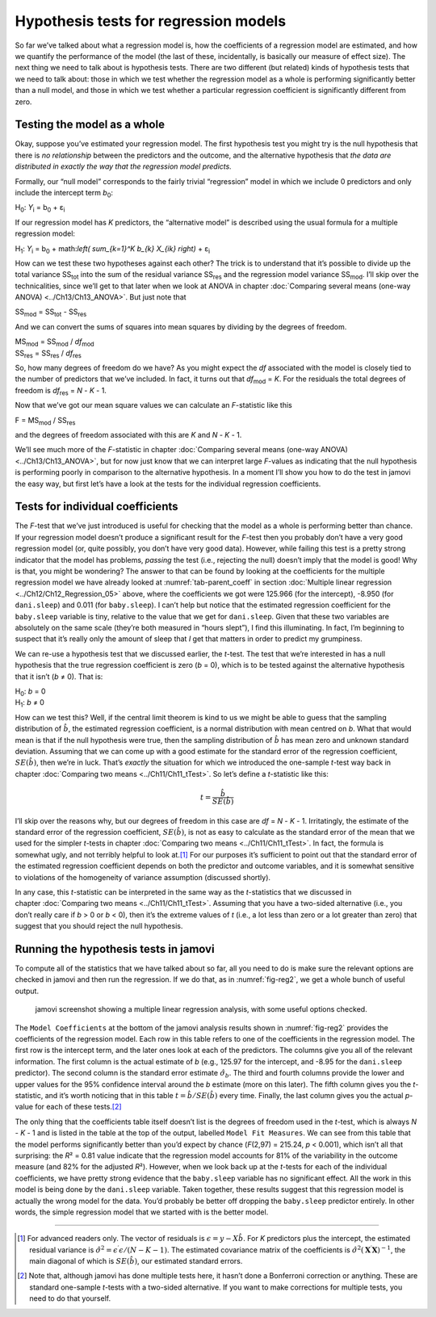 .. sectionauthor:: `Danielle J. Navarro <https://djnavarro.net/>`_ and `David R. Foxcroft <https://www.davidfoxcroft.com/>`_

Hypothesis tests for regression models
--------------------------------------

So far we’ve talked about what a regression model is, how the
coefficients of a regression model are estimated, and how we quantify
the performance of the model (the last of these, incidentally, is
basically our measure of effect size). The next thing we need to talk
about is hypothesis tests. There are two different (but related) kinds
of hypothesis tests that we need to talk about: those in which we test
whether the regression model as a whole is performing significantly
better than a null model, and those in which we test whether a
particular regression coefficient is significantly different from zero.

Testing the model as a whole
~~~~~~~~~~~~~~~~~~~~~~~~~~~~

Okay, suppose you’ve estimated your regression model. The first
hypothesis test you might try is the null hypothesis that there is *no
relationship* between the predictors and the outcome, and the
alternative hypothesis that *the data are distributed in exactly the way
that the regression model predicts.*

Formally, our “null model” corresponds to the fairly trivial
“regression” model in which we include 0 predictors and only include the
intercept term *b*\ :sub:`0`:

| H\ :sub:`0`: *Y*\ :sub:`i` = b\ :sub:`0` + ε\ :sub:`i`

If our regression model has *K* predictors, the “alternative
model” is described using the usual formula for a multiple regression
model:

| H\ :sub:`1`: *Y*\ :sub:`i` = b\ :sub:`0` + math:`\left( \sum_{k=1}^K b_{k} X_{ik} \right)` + ε\ :sub:`i`

How can we test these two hypotheses against each other? The trick is to
understand that it’s possible to divide up the total variance
SS\ :sub:`tot` into the sum of the residual variance SS\ :sub:`res` and the
regression model variance SS\ :sub:`mod`. I’ll skip over the technicalities,
since we’ll get to that later when we look at ANOVA in chapter :doc:`Comparing
several means (one-way ANOVA) <../Ch13/Ch13_ANOVA>`. But just note that

| SS\ :sub:`mod` = SS\ :sub:`tot` - SS\ :sub:`res`

And we can convert the sums of squares into mean squares by dividing by
the degrees of freedom.

| MS\ :sub:`mod` = SS\ :sub:`mod` / *df*\ :sub:`mod`
| SS\ :sub:`res` = SS\ :sub:`res` / *df*\ :sub:`res` 

So, how many degrees of freedom do we have? As you might expect the
*df* associated with the model is closely tied to the number of
predictors that we’ve included. In fact, it turns out that
*df*\ :sub:`mod` = *K*. For the residuals the total degrees of freedom is
*df*\ :sub:`res` = *N* - *K* - 1.

Now that we’ve got our mean square values we can calculate an
*F*-statistic like this

| F = MS\ :sub:`mod` / SS\ :sub:`res`

and the degrees of freedom associated with this are *K* and
*N* - *K* - 1.

We’ll see much more of the *F*-statistic in chapter :doc:`Comparing several
means (one-way ANOVA) <../Ch13/Ch13_ANOVA>`, but for now just know that we can
interpret large *F*-values as indicating that the null hypothesis is performing
poorly in comparison to the alternative hypothesis. In a moment I’ll show you
how to do the test in jamovi the easy way, but first let’s have a look at the
tests for the individual regression coefficients.

Tests for individual coefficients
~~~~~~~~~~~~~~~~~~~~~~~~~~~~~~~~~

The *F*-test that we’ve just introduced is useful for checking that the model
as a whole is performing better than chance. If your regression model doesn’t
produce a significant result for the *F*-test then you probably don’t have a
very good regression model (or, quite possibly, you don’t have very good data).
However, while failing this test is a pretty strong indicator that the model
has problems, *passing* the test (i.e., rejecting the null) doesn’t imply that
the model is good! Why is that, you might be wondering? The answer to that can
be found by looking at the coefficients for the multiple regression model we
have already looked at :numref:`tab-parent_coeff` in section :doc:`Multiple
linear regression <../Ch12/Ch12_Regression_05>` above, where the coefficients
we got were 125.966 (for the intercept), -8.950 (for ``dani.sleep``) and 0.011
(for ``baby.sleep``). I can’t help but notice that the estimated regression
coefficient for the ``baby.sleep`` variable is tiny, relative to the value that
we get for ``dani.sleep``. Given that these two variables are absolutely on the
same scale (they’re both measured in “hours slept”), I find this illuminating.
In fact, I’m beginning to suspect that it’s really only the amount of sleep
that *I* get that matters in order to predict my grumpiness.

We can re-use a hypothesis test that we discussed earlier, the
*t*-test. The test that we’re interested in has a null hypothesis
that the true regression coefficient is zero (*b* = 0), which is
to be tested against the alternative hypothesis that it isn’t
(*b* ≠ 0). That is:

| H\ :sub:`0`: *b* = 0
| H\ :sub:`1`: *b* ≠ 0 

How can we test this? Well, if the central limit theorem is kind to us we might
be able to guess that the sampling distribution of :math:`\hat{b}`, the
estimated regression coefficient, is a normal distribution with mean centred on
*b*. What that would mean is that if the null hypothesis were true, then the
sampling distribution of :math:`\hat{b}` has mean zero and unknown standard
deviation. Assuming that we can come up with a good estimate for the standard
error of the regression coefficient, :math:`SE(\hat{b})`, then we’re in luck.
That’s *exactly* the situation for which we introduced the one-sample *t*-test
way back in chapter :doc:`Comparing two means <../Ch11/Ch11_tTest>`. So let’s define a
*t*-statistic like this:

.. math:: t = \frac{\hat{b}}{SE(\hat{b})}

I’ll skip over the reasons why, but our degrees of freedom in this case are
*df* = *N* - *K* - 1. Irritatingly, the estimate of the standard error of the
regression coefficient, :math:`SE(\hat{b})`, is not as easy to calculate as the
standard error of the mean that we used for the simpler *t*-tests in chapter
:doc:`Comparing two means <../Ch11/Ch11_tTest>`. In fact, the formula is somewhat ugly,
and not terribly helpful to look at.\ [#]_ For our purposes it’s sufficient to
point out that the standard error of the estimated regression coefficient
depends on both the predictor and outcome variables, and it is somewhat
sensitive to violations of the homogeneity of variance assumption (discussed
shortly).

In any case, this *t*-statistic can be interpreted in the same way as the
*t*-statistics that we discussed in chapter :doc:`Comparing two means
<../Ch11/Ch11_tTest>`. Assuming that you have a two-sided alternative (i.e., you don’t
really care if *b* > 0 or *b* < 0), then it’s the extreme values of *t* (i.e.,
a lot less than zero or a lot greater than zero) that suggest that you should
reject the null hypothesis.

Running the hypothesis tests in jamovi
~~~~~~~~~~~~~~~~~~~~~~~~~~~~~~~~~~~~~~

To compute all of the statistics that we have talked about so far, all
you need to do is make sure the relevant options are checked in jamovi
and then run the regression. If we do that, as in :numref:`fig-reg2`, we get
a whole bunch of useful output.

.. ----------------------------------------------------------------------------

.. figure:: ../_images/lsj_reg2.*
   :alt: jamovi screenshot showing a multiple linear regression
   :name: fig-reg2

   jamovi screenshot showing a multiple linear regression analysis, with some
   useful options checked.
   
.. ----------------------------------------------------------------------------

The ``Model Coefficients`` at the bottom of the jamovi analysis results shown
in :numref:`fig-reg2` provides the coefficients of the regression model. Each
row in this table refers to one of the coefficients in the regression model.
The first row is the intercept term, and the later ones look at each of the
predictors. The columns give you all of the relevant information. The first
column is the actual estimate of *b* (e.g., 125.97 for the intercept, and
-8.95 for the ``dani.sleep`` predictor). The second column is the standard
error estimate :math:`\hat\sigma_b`. The third and fourth columns provide the
lower and upper values for the 95\% confidence interval around the *b*
estimate (more on this later). The fifth column gives you the *t*-statistic,
and it’s worth noticing that in this table :math:`t= \hat{b}/ SE(\hat{b})`
every time. Finally, the last column gives you the actual *p*-value for each
of these tests.\ [#]_

The only thing that the coefficients table itself doesn’t list is the
degrees of freedom used in the *t*-test, which is always
*N* - *K* - 1 and is listed in the table at the top of the output,
labelled ``Model Fit Measures``. We can see from this table that the model
performs significantly better than you’d expect by chance
(*F*\(2,97) = 215.24, *p* < 0.001), which isn’t all that
surprising: the *R*\² = 0.81 value indicate that the regression
model accounts for 81\% of the variability in the outcome measure (and
82\% for the adjusted *R*\²). However, when we look back up at the
*t*-tests for each of the individual coefficients, we have pretty
strong evidence that the ``baby.sleep`` variable has no significant
effect. All the work in this model is being done by the ``dani.sleep``
variable. Taken together, these results suggest that this regression
model is actually the wrong model for the data. You’d probably be better
off dropping the ``baby.sleep`` predictor entirely. In other words, the
simple regression model that we started with is the better model.

------

.. [#]
   For advanced readers only. The vector of residuals is
   :math:`\epsilon = y - X \hat{b}`. For *K* predictors plus the
   intercept, the estimated residual variance is
   :math:`\hat\sigma^2 = \epsilon^\prime\epsilon / (N - K - 1)`. The
   estimated covariance matrix of the coefficients is
   :math:`\hat\sigma^2(\mathbf{X}^\prime\mathbf{X})^{-1}`, the main
   diagonal of which is :math:`SE(\hat{b})`, our
   estimated standard errors.

.. [#]
   Note that, although jamovi has done multiple tests here, it hasn’t
   done a Bonferroni correction or anything. These are standard
   one-sample *t*-tests with a two-sided alternative. If you want
   to make corrections for multiple tests, you need to do that yourself.
